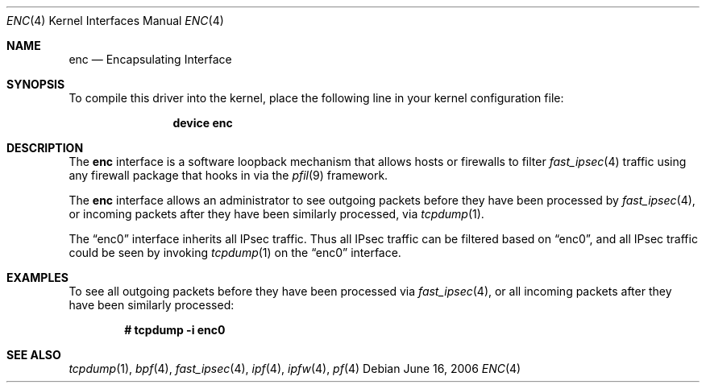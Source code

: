 .\"	$OpenBSD: enc.4,v 1.22 2006/05/26 08:51:29 jmc Exp $
.\"
.\" Copyright (c) 1999 Angelos D. Keromytis
.\" All rights reserved.
.\"
.\" Redistribution and use in source and binary forms, with or without
.\" modification, are permitted provided that the following conditions
.\" are met:
.\"
.\" 1. Redistributions of source code must retain the above copyright
.\"    notice, this list of conditions and the following disclaimer.
.\" 2. Redistributions in binary form must reproduce the above copyright
.\"    notice, this list of conditions and the following disclaimer in the
.\"    documentation and/or other materials provided with the distribution.
.\" 3. All advertising materials mentioning features or use of this software
.\"    must display the following acknowledgement:
.\"	This product includes software developed by Angelos D. Keromytis.
.\" 4. The name of the author may not be used to endorse or promote products
.\"    derived from this software without specific prior written permission.
.\"
.\" THIS SOFTWARE IS PROVIDED BY THE AUTHOR ``AS IS'' AND ANY EXPRESS OR
.\" IMPLIED WARRANTIES, INCLUDING, BUT NOT LIMITED TO, THE IMPLIED WARRANTIES
.\" OF MERCHANTABILITY AND FITNESS FOR A PARTICULAR PURPOSE ARE DISCLAIMED.
.\" IN NO EVENT SHALL THE AUTHOR BE LIABLE FOR ANY DIRECT, INDIRECT,
.\" INCIDENTAL, SPECIAL, EXEMPLARY, OR CONSEQUENTIAL DAMAGES (INCLUDING, BUT
.\" NOT LIMITED TO, PROCUREMENT OF SUBSTITUTE GOODS OR SERVICES; LOSS OF USE,
.\" DATA, OR PROFITS; OR BUSINESS INTERRUPTION) HOWEVER CAUSED AND ON ANY
.\" THEORY OF LIABILITY, WHETHER IN CONTRACT, STRICT LIABILITY, OR TORT
.\" (INCLUDING NEGLIGENCE OR OTHERWISE) ARISING IN ANY WAY OUT OF THE USE OF
.\" THIS SOFTWARE, EVEN IF ADVISED OF THE POSSIBILITY OF SUCH DAMAGE.
.\"
.\" $FreeBSD: src/share/man/man4/enc.4,v 1.2.2.2 2007/02/15 17:24:31 brueffer Exp $
.\"
.Dd June 16, 2006
.Dt ENC 4
.Os
.Sh NAME
.Nm enc
.Nd Encapsulating Interface
.Sh SYNOPSIS
To compile this driver into the kernel,
place the following line in your
kernel configuration file:
.Bd -ragged -offset indent
.Cd "device enc"
.Ed
.Sh DESCRIPTION
The
.Nm
interface is a software loopback mechanism that allows hosts or
firewalls to filter
.Xr fast_ipsec 4
traffic using any firewall package that hooks in via the
.Xr pfil 9
framework.
.Pp
The
.Nm
interface allows an administrator
to see outgoing packets before they have been processed by
.Xr fast_ipsec 4 ,
or incoming packets after they have been similarly processed, via
.Xr tcpdump 1 .
.Pp
The
.Dq enc0
interface inherits all IPsec traffic.
Thus all IPsec traffic can be filtered based on
.Dq enc0 ,
and all IPsec traffic could be seen by invoking
.Xr tcpdump 1
on the
.Dq enc0
interface.
.Sh EXAMPLES
To see all outgoing packets before they have been processed via
.Xr fast_ipsec 4 ,
or all incoming packets after they have been similarly processed:
.Pp
.Dl # tcpdump -i enc0
.Sh SEE ALSO
.Xr tcpdump 1 ,
.Xr bpf 4 ,
.Xr fast_ipsec 4 ,
.Xr ipf 4 ,
.Xr ipfw 4 ,
.Xr pf 4
